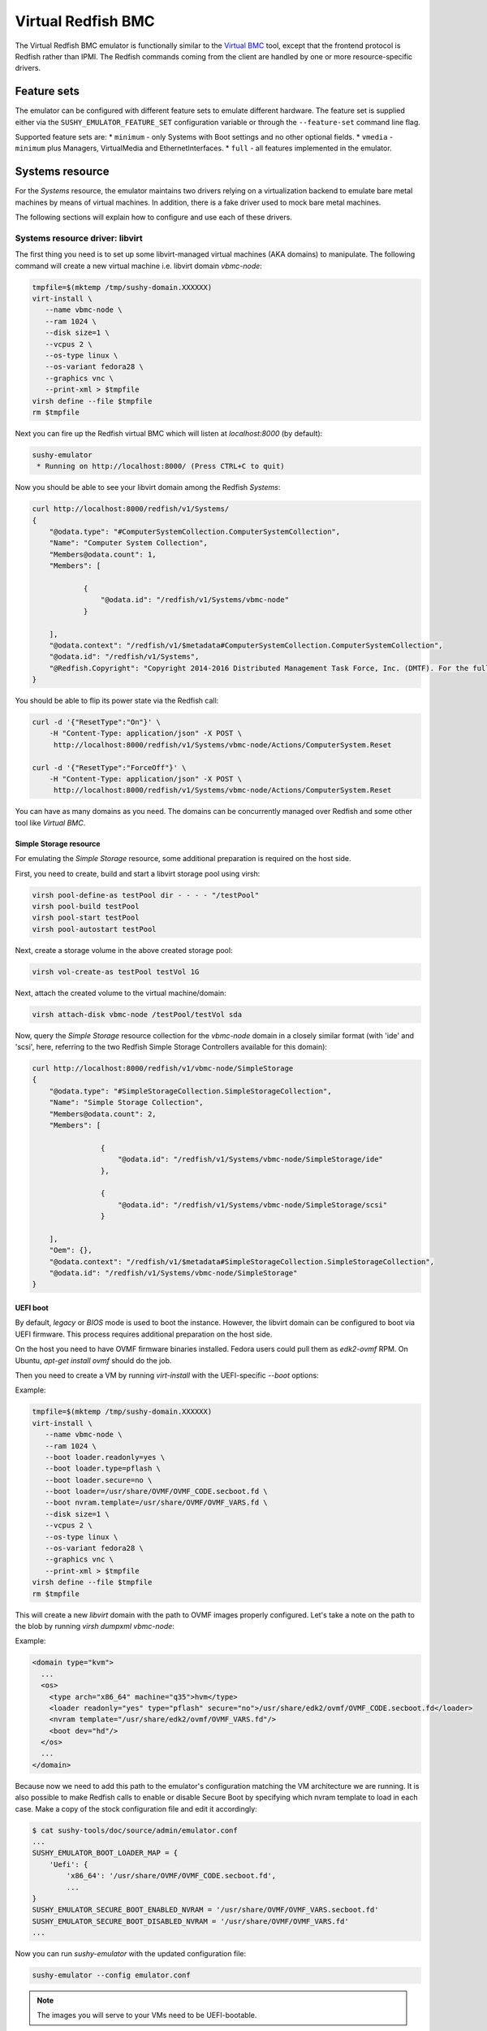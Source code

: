 
Virtual Redfish BMC
===================

The Virtual Redfish BMC emulator is functionally similar to the
`Virtual BMC <https://opendev.org/openstack/virtualbmc>`_ tool, except that the
frontend protocol is Redfish rather than IPMI. The Redfish commands coming from
the client are handled by one or more resource-specific drivers.

Feature sets
------------

The emulator can be configured with different feature sets to emulate different
hardware. The feature set is supplied either via the
``SUSHY_EMULATOR_FEATURE_SET`` configuration variable or through the
``--feature-set`` command line flag.

Supported feature sets are:
* ``minimum`` - only Systems with Boot settings and no other optional fields.
* ``vmedia`` - ``minimum`` plus Managers, VirtualMedia and EthernetInterfaces.
* ``full`` - all features implemented in the emulator.

Systems resource
----------------

For the *Systems* resource, the emulator maintains two drivers relying on a
virtualization backend to emulate bare metal machines by means of virtual
machines. In addition, there is a fake driver used to mock bare metal machines.

The following sections will explain how to configure and use each of these
drivers.

Systems resource driver: libvirt
++++++++++++++++++++++++++++++++

The first thing you need is to set up some libvirt-managed virtual machines (AKA
domains) to manipulate. The following command will create a new virtual machine
i.e. libvirt domain `vbmc-node`:

.. code-block:: bash

   tmpfile=$(mktemp /tmp/sushy-domain.XXXXXX)
   virt-install \
      --name vbmc-node \
      --ram 1024 \
      --disk size=1 \
      --vcpus 2 \
      --os-type linux \
      --os-variant fedora28 \
      --graphics vnc \
      --print-xml > $tmpfile
   virsh define --file $tmpfile
   rm $tmpfile

Next you can fire up the Redfish virtual BMC which will listen at
*localhost:8000* (by default):

.. code-block:: bash

   sushy-emulator
    * Running on http://localhost:8000/ (Press CTRL+C to quit)

Now you should be able to see your libvirt domain among the Redfish *Systems*:

.. code-block:: bash

   curl http://localhost:8000/redfish/v1/Systems/
   {
       "@odata.type": "#ComputerSystemCollection.ComputerSystemCollection",
       "Name": "Computer System Collection",
       "Members@odata.count": 1,
       "Members": [

               {
                   "@odata.id": "/redfish/v1/Systems/vbmc-node"
               }

       ],
       "@odata.context": "/redfish/v1/$metadata#ComputerSystemCollection.ComputerSystemCollection",
       "@odata.id": "/redfish/v1/Systems",
       "@Redfish.Copyright": "Copyright 2014-2016 Distributed Management Task Force, Inc. (DMTF). For the full DMTF copyright policy, see http://www.dmtf.org/about/policies/copyright."
   }

You should be able to flip its power state via the Redfish call:

.. code-block:: bash

   curl -d '{"ResetType":"On"}' \
       -H "Content-Type: application/json" -X POST \
        http://localhost:8000/redfish/v1/Systems/vbmc-node/Actions/ComputerSystem.Reset

   curl -d '{"ResetType":"ForceOff"}' \
       -H "Content-Type: application/json" -X POST \
        http://localhost:8000/redfish/v1/Systems/vbmc-node/Actions/ComputerSystem.Reset

You can have as many domains as you need. The domains can be concurrently
managed over Redfish and some other tool like *Virtual BMC*.


Simple Storage resource
~~~~~~~~~~~~~~~~~~~~~~~

For emulating the *Simple Storage* resource, some additional preparation is
required on the host side.

First, you need to create, build and start a libvirt storage pool using virsh:

.. code-block:: bash

    virsh pool-define-as testPool dir - - - - "/testPool"
    virsh pool-build testPool
    virsh pool-start testPool
    virsh pool-autostart testPool

Next, create a storage volume in the above created storage pool:

.. code-block:: bash

    virsh vol-create-as testPool testVol 1G

Next, attach the created volume to the virtual machine/domain:

.. code-block:: bash

    virsh attach-disk vbmc-node /testPool/testVol sda

Now, query the *Simple Storage* resource collection for the `vbmc-node` domain
in a closely similar format (with 'ide' and 'scsi', here, referring to the two
Redfish Simple Storage Controllers available for this domain):

.. code-block:: bash

    curl http://localhost:8000/redfish/v1/vbmc-node/SimpleStorage
    {
        "@odata.type": "#SimpleStorageCollection.SimpleStorageCollection",
        "Name": "Simple Storage Collection",
        "Members@odata.count": 2,
        "Members": [

                    {
                        "@odata.id": "/redfish/v1/Systems/vbmc-node/SimpleStorage/ide"
                    },

                    {
                        "@odata.id": "/redfish/v1/Systems/vbmc-node/SimpleStorage/scsi"
                    }

        ],
        "Oem": {},
        "@odata.context": "/redfish/v1/$metadata#SimpleStorageCollection.SimpleStorageCollection",
        "@odata.id": "/redfish/v1/Systems/vbmc-node/SimpleStorage"
    }


UEFI boot
~~~~~~~~~

By default, `legacy` or `BIOS` mode is used to boot the instance. However, the
libvirt domain can be configured to boot via UEFI firmware. This process
requires additional preparation on the host side.

On the host you need to have OVMF firmware binaries installed. Fedora users
could pull them as `edk2-ovmf` RPM. On Ubuntu, `apt-get install ovmf` should do
the job.

Then you need to create a VM by running `virt-install` with the UEFI-specific
`--boot` options:

Example:

.. code-block:: bash

   tmpfile=$(mktemp /tmp/sushy-domain.XXXXXX)
   virt-install \
      --name vbmc-node \
      --ram 1024 \
      --boot loader.readonly=yes \
      --boot loader.type=pflash \
      --boot loader.secure=no \
      --boot loader=/usr/share/OVMF/OVMF_CODE.secboot.fd \
      --boot nvram.template=/usr/share/OVMF/OVMF_VARS.fd \
      --disk size=1 \
      --vcpus 2 \
      --os-type linux \
      --os-variant fedora28 \
      --graphics vnc \
      --print-xml > $tmpfile
   virsh define --file $tmpfile
   rm $tmpfile

This will create a new `libvirt` domain with the path to OVMF images properly
configured. Let's take a note on the path to the blob by running
`virsh dumpxml vbmc-node`:

Example:

.. code-block:: xml

   <domain type="kvm">
     ...
     <os>
       <type arch="x86_64" machine="q35">hvm</type>
       <loader readonly="yes" type="pflash" secure="no">/usr/share/edk2/ovmf/OVMF_CODE.secboot.fd</loader>
       <nvram template="/usr/share/edk2/ovmf/OVMF_VARS.fd"/>
       <boot dev="hd"/>
     </os>
     ...
   </domain>

Because now we need to add this path to the emulator's configuration matching
the VM architecture we are running. It is also possible to make Redfish calls to
enable or disable Secure Boot by specifying which nvram template to load in each
case. Make a copy of the stock configuration file and edit it accordingly:

.. code-block:: bash

    $ cat sushy-tools/doc/source/admin/emulator.conf
    ...
    SUSHY_EMULATOR_BOOT_LOADER_MAP = {
        'Uefi': {
            'x86_64': '/usr/share/OVMF/OVMF_CODE.secboot.fd',
            ...
    }
    SUSHY_EMULATOR_SECURE_BOOT_ENABLED_NVRAM = '/usr/share/OVMF/OVMF_VARS.secboot.fd'
    SUSHY_EMULATOR_SECURE_BOOT_DISABLED_NVRAM = '/usr/share/OVMF/OVMF_VARS.fd'
    ...

Now you can run `sushy-emulator` with the updated configuration file:

.. code-block:: bash

    sushy-emulator --config emulator.conf

.. note::

   The images you will serve to your VMs need to be UEFI-bootable.

Settable boot image
~~~~~~~~~~~~~~~~~~~

The `libvirt` system emulation backend supports setting custom boot images, so
that libvirt domains (representing bare metal nodes) can boot from user images.

This feature enables system boot from virtual media device.

The limitations:

* Only ISO images are supported

See *VirtualMedia* resource section for more information on how to perform
virtual media boot.

Systems resource driver: OpenStack
++++++++++++++++++++++++++++++++++

You can use OpenStack cloud instances to simulate Redfish-managed bare metal
machines. This setup is known under the name of
`OpenStack Virtual Baremetal <http://openstack-virtual-baremetal.readthedocs.io/en/latest/>`_.
We will largely reuse its OpenStack infrastructure and configuration
instructions. After all, what we are trying to do here is to set up the Redfish
emulator alongside the
`openstackbmc <https://github.com/cybertron/openstack-virtual-baremetal/blob/master/openstack_virtual_baremetal/openstackbmc.py>`_
tool which is used for exactly the same purpose at OVB with the only difference
being that it works over the *IPMI* protocol as opposed to *Redfish*.

The easiest way is probably to set up your OpenStack Virtual Baremetal cloud by
following
`its instructions <http://openstack-virtual-baremetal.readthedocs.io/en/latest/>`_.

Once your OVB cloud is operational, you log into the *BMC* instance and
:ref:`set up sushy-tools <installation>` there.

Next you can invoke the Redfish virtual BMC pointing it to your OVB cloud:

.. code-block:: bash

   sushy-emulator --os-cloud rdo-cloud
    * Running on http://localhost:8000/ (Press CTRL+C to quit)

By this point you should be able to see your OpenStack instances among the
Redfish *Systems*:

.. code-block:: bash

   curl http://localhost:8000/redfish/v1/Systems/
   {
       "@odata.type": "#ComputerSystemCollection.ComputerSystemCollection",
       "Name": "Computer System Collection",
       "Members@odata.count": 1,
       "Members": [

               {
                   "@odata.id": "/redfish/v1/Systems/8dbe91da-4002-4d61-a56d-1a00fc61c35d"
               }

       ],
       "@odata.context": "/redfish/v1/$metadata#ComputerSystemCollection.ComputerSystemCollection",
       "@odata.id": "/redfish/v1/Systems",
       "@Redfish.Copyright": "Copyright 2014-2016 Distributed Management Task Force, Inc. (DMTF). For the full DMTF copyright policy, see http://www.dmtf.org/about/policies/copyright."
   }


And flip an instance's power state via the Redfish call:

.. code-block:: bash

   curl -d '{"ResetType":"On"}' \
       -H "Content-Type: application/json" -X POST \
        http://localhost:8000/redfish/v1/Systems/vbmc-node/Actions/ComputerSystem.Reset

   curl -d '{"ResetType":"ForceOff"}' \
       -H "Content-Type: application/json" -X POST \
        http://localhost:8000/redfish/v1/Systems/vbmc-node/Actions/ComputerSystem.Reset

You can have as many OpenStack instances as you need. The instances can be
concurrently managed over Redfish and functionally similar tools.

Creating Openstack instances for virtual media boot
~~~~~~~~~~~~~~~~~~~~~~~~~~~~~~~~~~~~~~~~~~~~~~~~~~~

When creating Openstack instances for virtual media boot the instances must be
configured to boot from volumes. One volume configured with
``device_type: disk`` and ``boot_index: 1``. A second volume configured with
``device_type: cdrom``, ``disk_bus: scsi`` and ``boot_index: 0``.

The ``cdrom`` volume should initially be created with small (1 Megabyte) "blank"
non-bootable image so that the server boots from the ``disk``. On insert/eject,
this volume will be rebuilt. Following is an example showing how to create a
"blank" image, and upload to glance:

.. code-block:: shell

    qemu-img create -f qcow2 blank-image.qcow2 1M
    openstack image create --disk-format qcow2 --file blank-image.qcow2 \
      --property hw_firmware_type=uefi --property hw_machine_type=q35 \
      --property os_shutdown_timeout=5 \
      sushy-tools-blank-image

The following is an example show ``block_device_mapping`` that can be used to when
creating an instance using create_server from the Openstack SDK.

.. code-block:: python

   block_device_mapping=[
       {
          'uuid': IMAGE_ID,
          'boot_index': 1,
          'source_type': 'image',
          'destination_type': 'volume',
          'device_type': 'disk',
          'volume_size': 20,
          'delete_on_termination': True,
       },
       {
          'uuid': BLANK_IMG_ID,
          'boot_index': 0,
          'source_type': 'image',
          'destination_type': 'volume',
          'device_type': 'cdrom',
          'disk_bus': 'scsi',
          'volume_size': 5,
          'delete_on_termination': True,
       }
   ]

The following is an example Openstack heat template for creating an instance:

.. code-block:: yaml

   ironic0:
     type: OS::Nova::Server
     properties:
       flavor: m1.medium
       block_device_mapping_v2:
         - device_type: disk
           boot_index: 1
           image_id: glance-image-name
           volume_size: 40
           delete_on_termination: true
         - device_type: cdrom
           disk_bus: scsi
           boot_index: 0
           image_id: sushy-tools-blank-image
           volume_size: 5
           delete_on_termination: true

Systems resource driver: Ironic
++++++++++++++++++++++++++++++++++

You can use the Ironic driver to manage Ironic baremetal instance to simulated
Redfish API. You may want to do this if you require a redfish-compatible
endpoint but don't have direct access to the BMC (you only have access via
Ironic) or the BMC doesn't support redfish.

Assuming your bare metal cloud is set up you can invoke the Redfish emulator by
running:

.. code-block:: bash

   sushy-emulator --ironic-cloud baremetal-cloud
    * Running on http://localhost:8000/ (Press CTRL+C to quit)

By this point you should be able to see your Bare metal instances among the
Redfish *Systems*:

.. code-block:: bash

   curl http://localhost:8000/redfish/v1/Systems/
   {
       "@odata.type": "#ComputerSystemCollection.ComputerSystemCollection",
       "Name": "Computer System Collection",
       "Members@odata.count": 1,
       "Members": [

               {
                   "@odata.id": "/redfish/v1/Systems/<uuid>"
               }

       ],
       "@odata.context": "/redfish/v1/$metadata#ComputerSystemCollection.ComputerSystemCollection",
       "@odata.id": "/redfish/v1/Systems",
       "@Redfish.Copyright": "Copyright 2014-2016 Distributed Management Task Force, Inc. (DMTF). For the full DMTF copyright policy, see http://www.dmtf.org/about/policies/copyright."
   }

And flip an instance's power state via the Redfish call:

.. code-block:: bash

   curl -d '{"ResetType":"On"}' \
       -H "Content-Type: application/json" -X POST \
        http://localhost:8000/redfish/v1/Systems/<uuid>/Actions/ComputerSystem.Reset

   curl -d '{"ResetType":"ForceOff"}' \
       -H "Content-Type: application/json" -X POST \
        http://localhost:8000/redfish/v1/Systems/<uuid>/Actions/ComputerSystem.Reset

Or update their boot device:

.. code-block:: bash

   curl -d '{"Boot":{"BootSourceOverrideTarget":"Pxe"}}' \
       -H "Content-Type: application/json" -X PATCH \
        http://localhost:8000/redfish/v1/Systems/<uuid>

   curl -d '{"Boot":{"BootSourceOverrideTarget":"Hdd"}}' \
       -H "Content-Type: application/json" -X PATCH \
        http://localhost:8000/redfish/v1/Systems/<uuid>

Systems resource driver: fake
+++++++++++++++++++++++++++++

The ``fake`` system driver is designed to conduct large-scale testing of Ironic
without having a lot of bare metal machines or being able to create a large
number of virtual machines. When the Redfish emulator is configured with the
``fake`` system backend, all operations just return success. Any modifications
are done purely in the local cache. This way, many Ironic operations can be
tested at scale without access to a large computing pool.

System status notifications
~~~~~~~~~~~~~~~~~~~~~~~~~~~

The ``fake`` driver may need to simulate components that run on the VMs to test
an end-to-end deployment. This requires a hook interface to integrate external
components. For instance, when testing Ironic scalability, Ironic needs to
communicate with the Ironic Python Agent (IPA). A fake IPA can be implemented
and synchronized with the VM status using this hook, which notifies the fake IPA
whenever the VM status changes.

To enable notifications, set ``external_notifier`` to ``True`` in the fake
System object:

.. code-block:: python

    {
        "uuid": "7946b59-9e44-4fa7-8e91-f3527a1ef094",
        "name": "fake",
        "power_state": "Off",
        "external_notifier": True,
        "nics": [
            {
                "mac": "00:5c:52:31:3a:9c",
                "ip": "172.22.0.100"
            }
        ]
    }

After this, whenever the fake driver updates this System object, it will send an
HTTP ``PUT`` request with the new system object as ``JSON`` data. The endpoint
URL can be configured with the parameter ``EXTERNAL_NOTIFICATION_URL``.

Filtering by allowed instances
++++++++++++++++++++++++++++++

It is not always desirable to manage every accessible virtual machine as a
Redfish System, such as when an OpenStack tenant has many instances which do not
represent virtual bare metal. In this case it is possible to specify a list of
UUIDs which are allowed.

.. code-block:: bash

    $ cat sushy-tools/doc/source/admin/emulator.conf
    ...
    SUSHY_EMULATOR_ALLOWED_INSTANCES = [
        "437XR1138R2",
        "1",
        "529QB9450R6",
        "529QB9451R6",
        "529QB9452R6",
        "529QB9453R6"
    ]
    ...

Managers resource
-----------------

*Managers* are emulated based on Systems: each *System* has a *Manager* with the
same UUID. The first manager (alphabetically) will pretend to manage all
*Chassis* and potentially other resources.

Managers will be revealed when querying the *Managers* resource directly, as
well as other resources they manage or have some other relations.

.. code-block:: bash

    curl http://localhost:8000/redfish/v1/Managers
    {
        "@odata.type": "#ManagerCollection.ManagerCollection",
        "Name": "Manager Collection",
        "Members@odata.count": 1,
        "Members": [

              {
                  "@odata.id": "/redfish/v1/Managers/58893887-8974-2487-2389-841168418919"
              }

        ],
        "@odata.context": "/redfish/v1/$metadata#ManagerCollection.ManagerCollection",
        "@odata.id": "/redfish/v1/Managers",
        "@Redfish.Copyright": "Copyright 2014-2017 Distributed Management Task Force, Inc. (DMTF). For the full DMTF copyright policy, see http://www.dmtf.org/about/policies/copyright."

Chassis resource
----------------

For emulating the *Chassis* resource, the user can statically configure one or
more imaginary chassis. All existing resources (e.g. *Systems*, *Managers*,
*Drives*) will pretend to reside in the first chassis.

.. code-block:: python

    SUSHY_EMULATOR_CHASSIS = [
        {
            "Id": "Chassis",
            "Name": "Chassis",
            "UUID": "48295861-2522-3561-6729-621118518810"
        }
    ]

By default a single chassis with be configured automatically.

Chassis will be revealed when querying the *Chassis* resource directly, as well
as other resources they manage or have some other relations.

.. code-block:: bash

    curl http://localhost:8000/redfish/v1/Chassis
    {
        "@odata.type": "#ChassisCollection.ChassisCollection",
        "Name": "Chassis Collection",
        "Members@odata.count": 1,
        "Members": [
              {
                  "@odata.id": "/redfish/v1/Chassis/48295861-2522-3561-6729-621118518810"
              }
        ],
        "@odata.context": "/redfish/v1/$metadata#ChassisCollection.ChassisCollection",
        "@odata.id": "/redfish/v1/Chassis",
        "@Redfish.Copyright": "Copyright 2014-2017 Distributed Management Task Force, Inc. (DMTF). For the full DMTF copyright policy, see http://www.dmtf.org/about/policies/copyright."

Indicator resource
------------------

The *IndicatorLED* resource is emulated as a persistent emulator database
record, observable and manageable by a Redfish client.

By default, the *Chassis* and *Systems* resources have emulated *IndicatorLED*
sub-resources attached and *Lit*.

Non-default initial indicator state can optionally be configured on a
per-resource basis:

.. code-block:: python

    SUSHY_EMULATOR_INDICATOR_LEDS = {
        "48295861-2522-3561-6729-621118518810": "Blinking"
    }

Indicator LEDs will be revealed when querying any resource having
*IndicatorLED*:

.. code-block:: bash

    $ curl http://localhost:8000/redfish/v1/Chassis/48295861-2522-3561-6729-621118518810
    {
        "@odata.type": "#Chassis.v1_5_0.Chassis",
        "Id": "48295861-2522-3561-6729-621118518810",
        "Name": "Chassis",
        "UUID": "48295861-2522-3561-6729-621118518810",
        ...
        "IndicatorLED": "Lit",
        ...
    }

Redfish client can turn *IndicatorLED* into a different state:

.. code-block:: bash

   curl -d '{"IndicatorLED": "Blinking"}' \
       -H "Content-Type: application/json" -X PATCH \
        http://localhost:8000/redfish/v1/Chassis/48295861-2522-3561-6729-621118518810

Virtual media resource
----------------------

The Virtual Media resource is emulated as a persistent emulator database record,
observable and manageable by a Redfish client.

By default, a *VirtualMedia* resource includes two emulated removable devices:
*Cd* and *Floppy*. Each *Manager* resource gets its own collection of virtual
media devices as a *VirtualMedia* sub-resource.

If the currently used *Systems* resource emulation driver supports setting the
boot image, the *VirtualMedia* resource will apply the inserted image onto all
the systems being managed by this manager. Setting the system boot source to
*Cd* and boot mode to *Uefi* will cause the system to boot from the virtual
media image.

The user can change virtual media devices and their properties through emulator
configuration (except for the OpenStack driver which only supports *Cd*):

.. code-block:: python

    SUSHY_EMULATOR_VMEDIA_DEVICES = {
        "Cd": {
            "Name": "Virtual CD",
            "MediaTypes": [
                "CD",
                "DVD"
            ]
        },
        "Floppy": {
            "Name": "Virtual Removable Media",
            "MediaTypes": [
                "Floppy",
                "USBStick"
            ]
        }
    }

Virtual Media resource will be revealed when querying System resource:

.. code-block:: bash

    curl -L http://localhost:8000/redfish/v1/Systems/58893887-8974-2487-2389-841168418919/VirtualMedia
    {
        "@odata.type": "#VirtualMediaCollection.VirtualMediaCollection",
        "Name": "Virtual Media Services",
        "Description": "Redfish-BMC Virtual Media Service Settings",
        "Members@odata.count": 2,
        "Members": [

            {
                "@odata.id": "/redfish/v1/Systems/58893887-8974-2487-2389-841168418919/VirtualMedia/Cd"
            },

            {
                "@odata.id": "/redfish/v1/Systems/58893887-8974-2487-2389-841168418919/VirtualMedia/Floppy"
            }

        ],
        "@odata.context": "/redfish/v1/$metadata#VirtualMediaCollection.VirtualMediaCollection",
        "@odata.id": "/redfish/v1/Systems/58893887-8974-2487-2389-841168418919/VirtualMedia",
        "@Redfish.Copyright": "Copyright 2014-2017 Distributed Management Task Force, Inc. (DMTF). For the full DMTF copyright policy, see http://www.dmtf.org/about/policies/copyright."
    }

Redfish client can insert a HTTP-based image into the virtual device:

.. code-block:: bash

   curl -d '{"Image": "http://localhost.localdomain/mini.iso", "Inserted": true}' \
        -H "Content-Type: application/json" \
        -X POST \
        http://localhost:8000/redfish/v1/Systems/58893887-8974-2487-2389-841168418919/VirtualMedia/Cd/Actions/VirtualMedia.InsertMedia

On insert the OpenStack driver will:

* Upload the image directly to glance from the URL (long running)
* Store the URL, image ID and volume ID in server metadata properties
  `sushy-tools-image-url`, `sushy-tools-import-image`.
* Rebuild the volume with `boot_index: 0` using the image from Glance.

Redfish client can eject image from virtual media device:

.. code-block:: bash

   curl -d '{}' \
        -H "Content-Type: application/json" \
        -X POST \
        http://localhost:8000/redfish/v1/Systems/58893887-8974-2487-2389-841168418919/VirtualMedia/Cd/Actions/VirtualMedia.EjectMedia

On eject the OpenStack driver will:

* Look up the imported image from instance metadata `sushy-tools-import-image`.
* Delete the imported image.
* Reset the instance metadata.
* Rebuild the server volume with `boot_index: 0` with a "blank" (non-bootable)
  image. The "blank" image used is defined in the configuration using
  `SUSHY_EMULATOR_OS_VMEDIA_BLANK_IMAGE` (defaults to: `sushy-tools-blank-image`)

Virtual media boot
++++++++++++++++++

.. note::

  With the OpenStack driver the cloud backing the server instances must have
  support for rebuilding a volume-backed instance with a different image. This
  was introduced in 26.0.0 (Zed), Nova API microversion 2.93.

To boot a system from a virtual media device, the client first needs to figure
out which Manager is responsible for the system of interest:

.. code-block:: bash

    $ curl http://localhost:8000/redfish/v1/Systems/281c2fc3-dd34-439a-9f0f-63df45e2c998
    {
    ...
    "Links": {
        "Chassis": [
        ],
        "ManagedBy": [
            {
                "@odata.id": "/redfish/v1/Managers/58893887-8974-2487-2389-841168418919"
            }
        ]
    },
    ...

Exploring the Redfish API links, the client can learn the virtual media devices
being offered:

.. code-block:: bash

    $ curl http://localhost:8000/redfish/v1/Systems/58893887-894-2487-2389-841168418919/VirtualMedia
    ...
    "Members": [
    {
        "@odata.id": "/redfish/v1/Systems/58893887-8974-2487-2389-841168418919/VirtualMedia/Cd"
    },
    ...

Knowing the virtual media device name, the client can check out its present
state:

.. code-block:: bash

    $ curl http://localhost:8000/redfish/v1/Systems/58893887-8974-2487-2389-841168418919/VirtualMedia/Cd
    {
        ...
        "Name": "Virtual CD",
        "MediaTypes": [
            "CD",
            "DVD"
        ],
        "Image": "",
        "ImageName": "",
        "ConnectedVia": "URI",
        "Inserted": false,
        "WriteProtected": false,
        ...

Assuming that the `http://localhost/var/tmp/mini.iso` URL points to a bootable
UEFI or hybrid ISO, the following Redfish REST API call will insert the image
into the virtual CD drive:

.. code-block:: bash

    $ curl -d \
        '{"Image":"http:://localhost/var/tmp/mini.iso", "Inserted": true}' \
         -H "Content-Type: application/json" \
         -X POST \
         http://localhost:8000/redfish/v1/Systems/58893887-8974-2487-2389-841168418919/VirtualMedia/Cd/Actions/VirtualMedia.InsertMedia

Querying again, the emulator should have it in the drive:

.. code-block:: bash

    $ curl http://localhost:8000/redfish/v1/Systems/58893887-8974-2487-2389-841168418919/VirtualMedia/Cd
    {
        ...
        "Name": "Virtual CD",
        "MediaTypes": [
            "CD",
            "DVD"
        ],
        "Image": "http://localhost/var/tmp/mini.iso",
        "ImageName": "mini.iso",
        "ConnectedVia": "URI",
        "Inserted": true,
        "WriteProtected": true,
        ...

Next, the node needs to be configured to boot from its local CD drive over UEFI:

.. code-block:: bash

   $ curl -X PATCH -H 'Content-Type: application/json' \
       -d '{
         "Boot": {
             "BootSourceOverrideTarget": "Cd",
             "BootSourceOverrideMode": "Uefi",
             "BootSourceOverrideEnabled": "Continuous"
         }
       }' \
       http://localhost:8000/redfish/v1/Systems/281c2fc3-dd34-439a-9f0f-63df45e2c998

.. note::

   With the OpenStack driver the boot source is changed during insert and eject,
   so setting `BootSourceOverrideTarget` to `Cd` or `Hdd` has no effect.

By this point the system will boot off the virtual CD drive when powering it on:

.. code-block:: bash

   curl -d '{"ResetType":"On"}' \
       -H "Content-Type: application/json" -X POST \
        http://localhost:8000/redfish/v1/Systems/281c2fc3-dd34-439a-9f0f-63df45e2c998/Actions/ComputerSystem.Reset

.. note::

   The ISO files to boot from must be UEFI-bootable. libvirtd should be running
   on the same machine with sushy-emulator.

Storage resource
----------------

For emulating *Storage* resource for a System of choice, the user can statically
configure one or more imaginary storage instances along with the corresponding
storage controllers which are also imaginary.

The IDs of the imaginary drives associated with a *Storage* resource can be
provided as a list under *Drives*.

The *Storage* instances are keyed by the UUIDs of the System they belong to.

.. code-block:: python

    SUSHY_EMULATOR_STORAGE = {
        "da69abcc-dae0-4913-9a7b-d344043097c0": [
            {
                "Id": "1",
                "Name": "Local Storage Controller",
                "StorageControllers": [
                    {
                        "MemberId": "0",
                        "Name": "Contoso Integrated RAID",
                        "SpeedGbps": 12
                    }
                ],
                "Drives": [
                    "32ADF365C6C1B7BD"
                ]
            }
        ]
    }

The Storage resources can be revealed by querying the Storage resource for the
corresponding System directly.

.. code-block:: bash

    curl http://localhost:8000/redfish/v1/Systems/da69abcc-dae0-4913-9a7b-d344043097c0/Storage
    {
        "@odata.type": "#StorageCollection.StorageCollection",
        "Name": "Storage Collection",
        "Members@odata.count": 1,
        "Members": [
            {
                "@odata.id": "/redfish/v1/Systems/da69abcc-dae0-4913-9a7b-d344043097c0/Storage/1"
            }
        ],
        "Oem": {},
        "@odata.context": "/redfish/v1/$metadata#StorageCollection.StorageCollection",
        "@odata.id": "/redfish/v1/Systems/da69abcc-dae0-4913-9a7b-d344043097c0/Storage"
    }

Drive resource
++++++++++++++

For emulating the *Drive* resource, the user can statically configure one or
more Drives.

The *Drive* instances are keyed in a composite manner using
(System_UUID, Storage_ID), where System_UUID is the UUID of the System and
Storage_ID is the ID of the Storage resource to which that particular Drive
belongs.

.. code-block:: python

    SUSHY_EMULATOR_DRIVES = {
        ("da69abcc-dae0-4913-9a7b-d344043097c0", "1"): [
            {
                "Id": "32ADF365C6C1B7BD",
                "Name": "Drive Sample",
                "CapacityBytes": 899527000000,
                "Protocol": "SAS"
            }
        ]
    }

The *Drive* resource can be revealed by querying it via the System and the
Storage resource it belongs to.

.. code-block:: bash

    curl http://localhost:8000/redfish/v1/Systems/da69abcc-dae0-4913-9a7b-d344043097c0/Storage/1/Drives/32ADF365C6C1B7BD
    {
        ...
        "Id": "32ADF365C6C1B7BD",
        "Name": "Drive Sample",
        "Model": "C123",
        "Revision": "100A",
        "CapacityBytes": 899527000000,
        "FailurePredicted": false,
        "Protocol": "SAS",
        "MediaType": "HDD",
        "Manufacturer": "Contoso",
        "SerialNumber": "1234570",
        ...
    }

Storage Volume resource
+++++++++++++++++++++++

The *Volume* resource is emulated as a persistent emulator database record,
backed by the libvirt virtualization backend of the dynamic Redfish emulator.

Only the volumes specified in the config file or created via a POST request are
allowed to be emulated upon by the emulator and appear as libvirt volumes in the
libvirt virtualization backend. Volumes other than these can neither be listed
nor deleted.

To allow libvirt volumes to be emulated upon, they need to be specified in the
configuration file in the following format (keyed compositely by the System UUID
and the Storage ID):

.. code-block:: python

    SUSHY_EMULATOR_VOLUMES = {
        ('da69abcc-dae0-4913-9a7b-d344043097c0', '1'): [
            {
                "libvirtPoolName": "sushyPool",
                "libvirtVolName": "testVol",
                "Id": "1",
                "Name": "Sample Volume 1",
                "VolumeType": "Mirrored",
                "CapacityBytes": 23748
            },
            {
                "libvirtPoolName": "sushyPool",
                "libvirtVolName": "testVol1",
                "Id": "2",
                "Name": "Sample Volume 2",
                "VolumeType": "StripedWithParity",
                "CapacityBytes": 48395
            }
        ]
    }

The Volume resources can be revealed by querying the Volumes resource for the
corresponding System and Storage.

.. code-block:: bash

    curl http://localhost:8000/redfish/v1/Systems/da69abcc-dae0-4913-9a7b-d344043097c0/Storage/1/Volumes
    {
        "@odata.type": "#VolumeCollection.VolumeCollection",
        "Name": "Storage Volume Collection",
        "Members@odata.count": 2,
        "Members": [
            {
                "@odata.id": "/redfish/v1/Systems/da69abcc-dae0-4913-9a7b-d344043097c0/Storage/1/Volumes/1"
            },
            {
                "@odata.id": "/redfish/v1/Systems/da69abcc-dae0-4913-9a7b-d344043097c0/Storage/1/Volumes/2"
            }
        ],
        "@odata.context": "/redfish/v1/$metadata#VolumeCollection.VolumeCollection",
        "@odata.id": "/redfish/v1/Systems/da69abcc-dae0-4913-9a7b-d344043097c0/Storage/1/Volumes",
    }

A new volume can also be created in the libvirt backend via a POST request on a
Volume Collection:

.. code-block:: bash

    curl -d '{"Name": "SampleVol",\
             "VolumeType": "Mirrored",\
             "CapacityBytes": 74859}' \
        -H "Content-Type: application/json" \
        -X POST \
        http://localhost:8000/redfish/v1/Systems/da69abcc-dae0-4913-9a7b-d344043097c0/Storage/1/Volumes
